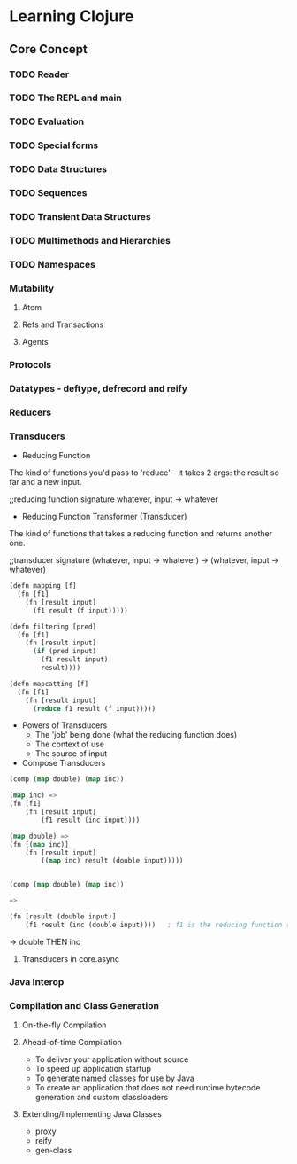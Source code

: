 * Learning Clojure

** Core Concept

*** TODO Reader

*** TODO The REPL and main

*** TODO Evaluation

*** TODO Special forms

*** TODO Data Structures

*** TODO Sequences

*** TODO Transient Data Structures

*** TODO Multimethods and Hierarchies

*** TODO Namespaces

*** Mutability

**** Atom

**** Refs and Transactions

**** Agents


*** Protocols

*** Datatypes - deftype, defrecord and reify

*** Reducers

*** Transducers

- Reducing Function

The kind of functions you'd pass to 'reduce' - it takes 2 args: the
result so far and a new input.

;;reducing function signature
whatever, input -> whatever


- Reducing Function Transformer (Transducer)

The kind of functions that takes a reducing function and returns
another one.

;;transducer signature
(whatever, input -> whatever) -> (whatever, input -> whatever)

#+BEGIN_SRC emacs-lisp
  (defn mapping [f]
    (fn [f1]
      (fn [result input]
        (f1 result (f input)))))

  (defn filtering [pred]
    (fn [f1]
      (fn [result input]
        (if (pred input)
          (f1 result input)
          result))))

  (defn mapcatting [f]
    (fn [f1]
      (fn [result input]
        (reduce f1 result (f input)))))
#+END_SRC

- Powers of Transducers
  - The 'job' being done (what the reducing function does)
  - The context of use
  - The source of input


- Compose Transducers
#+BEGIN_SRC emacs-lisp
  (comp (map double) (map inc))

  (map inc) =>
  (fn [f1]
      (fn [result input]
          (f1 result (inc input))))

  (map double) =>
  (fn [(map inc)]
      (fn [result input]
          ((map inc) result (double input)))))


  (comp (map double) (map inc))

  =>

  (fn [result (double input)]
      (f1 result (inc (double input))))   ; f1 is the reducing function (like conj or '+')  when we call the composed function
#+END_SRC

-> double THEN inc


**** Transducers in core.async

*** Java Interop

*** Compilation and Class Generation

**** On-the-fly Compilation

**** Ahead-of-time Compilation

- To deliver your application without source
- To speed up application startup
- To generate named classes for use by Java
- To create an application that does not need runtime bytecode generation and custom classloaders

**** Extending/Implementing Java Classes

- proxy
- reify
- gen-class

